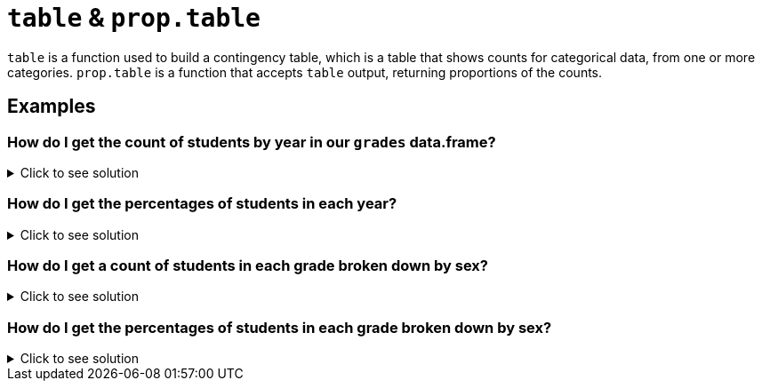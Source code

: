 = `table` & `prop.table`

`table` is a function used to build a contingency table, which is a table that shows counts for categorical data, from one or more categories. `prop.table` is a function that accepts `table` output, returning proportions of the counts.

== Examples

=== How do I get the count of students by year in our `grades` data.frame?

.Click to see solution
[%collapsible]
====
[source, R]
----
table(grades$year)
----
[source, R]
----
freshman    junior    senior sophomore 
       1         4         2         3
----
====

=== How do I get the percentages of students in each year?

.Click to see solution
[%collapsible]
====
[source, R]
----
prop.table(table(grades$year))
----
[source, R]
----
freshman    junior    senior sophomore 
     0.1       0.4       0.2       0.3
----
====

=== How do I get a count of students in each grade broken down by sex?

.Click to see solution
[%collapsible]
====
[source, R]
----
table(grades$year, grades$sex)
----
[source, R]
----
          F M
freshman  0 1
junior    2 2
senior    1 1
sophomore 1 2
----
====

=== How do I get the percentages of students in each grade broken down by sex?

.Click to see solution
[%collapsible]
====
[source, R]
----
prop.table(table(grades$year, grades$sex))
----
[source, R]
----
            F   M
freshman  0.0 0.1
junior    0.2 0.2
senior    0.1 0.1
sophomore 0.1 0.2
----
====